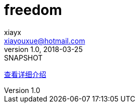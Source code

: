= freedom
xiayx <xiayouxue@hotmail.com>
v1.0, 2018-03-25: SNAPSHOT
:doctype: docbook
:toc: left
:numbered:
:imagesdir: assets/images
:sourcedir: src/main/java
:resourcesdir: src/main/resources
:testsourcedir: src/test/java
:source-highlighter: coderay

https://xiayx.github.io/freedom.html[查看详细介绍]

// asciidoctor README_ACUTAL.adoc -o ../xiayx.github.io/freedom.html

